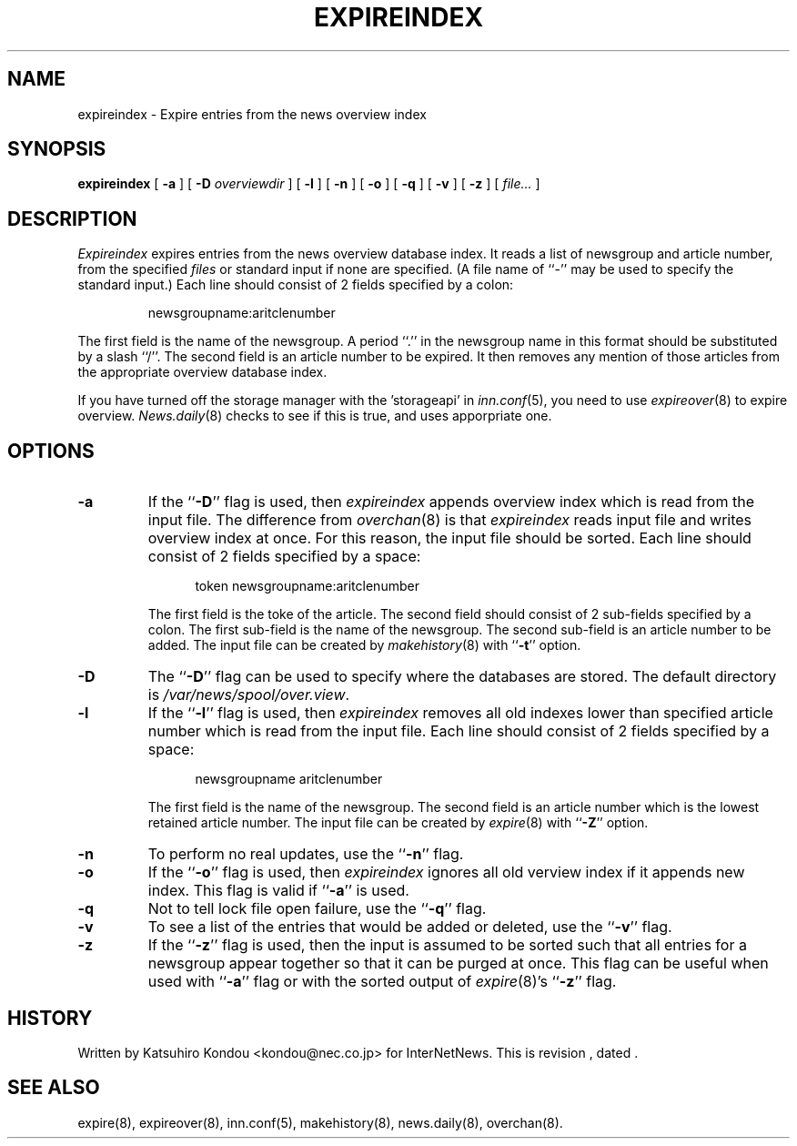 .\" $Revision$
.TH EXPIREINDEX 8
.SH NAME
expireindex \- Expire entries from the news overview index
.SH SYNOPSIS
.B expireindex
[
.B \-a
]
[
.BI \-D " overviewdir"
]
[
.B \-l
]
[
.B \-n
]
[
.B \-o
]
[
.B \-q
]
[
.B \-v
]
[
.B \-z
]
[
.I file...
]
.SH DESCRIPTION
.I Expireindex
expires entries from the news overview database index.
It reads a list of newsgroup and article number, from the specified
.I files
or standard input if none are specified.
(A file name of ``\-'' may be used to specify the standard input.)
Each line should consist of 2 fields specified by a colon:
.PP
.RS
.nf
        newsgroupname:aritclenumber
.fi
.RE
.PP
The first field is the name of the newsgroup.  A period ``.'' in the
newsgroup name in this format should be substituted by a slash ``/''.
The second field is an article number to be expired.
It then removes any mention of those articles from the appropriate overview
database index.
.PP
If you have turned off the storage manager with the 'storageapi' in
.IR inn.conf (5),
you need to use
.IR expireover (8)
to expire overview.
.IR News.daily (8)
checks to see if this is true, and uses apporpriate one.
.SH OPTIONS
.TP
.B \-a
If the ``\fB\-D\fP'' flag is used, then
.I expireindex
appends overview index which is read from the input file.
The difference from
.IR overchan (8)
is that
.I expireindex
reads input file and writes overview index at once.
For this reason, the input file should be sorted.
Each line should consist of 2 fields specified by a space:
.sp 1
.in +0.5i
.nf
        token newsgroupname:aritclenumber
.fi
.in -0.5i
.sp 1
The first field is the toke of the article.
The second field should consist of 2 sub-fields specified by a colon.
The first sub-field is the name of the newsgroup.
The second sub-field is an article number to be added.
The input file can be created by
.IR makehistory (8)
with ``\fB\-t\fP'' option.
.TP
.B \-D
The ``\fB\-D\fP'' flag can be used to specify where the databases are stored.
The default directory is
.\" =()<.IR @<_PATH_OVERVIEWDIR>@ .>()=
.IR /var/news/spool/over.view .
.TP
.B \-l
If the ``\fB\-l\fP'' flag is used, then
.I expireindex
removes all old indexes lower than specified article number which
is read from the input file.
Each line should consist of 2 fields specified by a space:
.sp 1
.in +0.5i
.nf
        newsgroupname aritclenumber
.fi
.in -0.5i
.sp 1
The first field is the name of the newsgroup.
The second field is an article number which is the lowest retained
article number. The input file can be created by
.IR expire (8)
with ``\fB\-Z\fP'' option.
.TP
.B \-n
To perform no real updates, use the ``\fB\-n\fP'' flag.
.TP
.B \-o
If the ``\fB\-o\fP'' flag is used, then
.I expireindex
ignores all old verview index if it appends new index.
This flag is valid if ``\fB\-a\fP'' is used.
.TP
.B \-q
Not to tell lock file open failure, use the ``\fB\-q\fP'' flag.
.TP
.B \-v
To see a list of the entries that would be added or deleted, use 
the ``\fB\-v\fP''
flag.
.TP
.B \-z
If the ``\fB\-z\fP'' flag is used, then the input is assumed to be sorted such
that all entries for a newsgroup appear together so that it can be purged
at once.
This flag can be useful when used with ``\fB\-a\fP'' flag or with
the sorted output of
.IR expire (8)'s
\&``\fB\-z\fP'' flag.
.SH HISTORY
Written by Katsuhiro Kondou <kondou@nec.co.jp>
for InterNetNews.
.de R$
This is revision \\$3, dated \\$4.
..
.R$ $Id$
.SH "SEE ALSO"
expire(8),
expireover(8),
inn.conf(5),
makehistory(8),
news.daily(8),
overchan(8).
